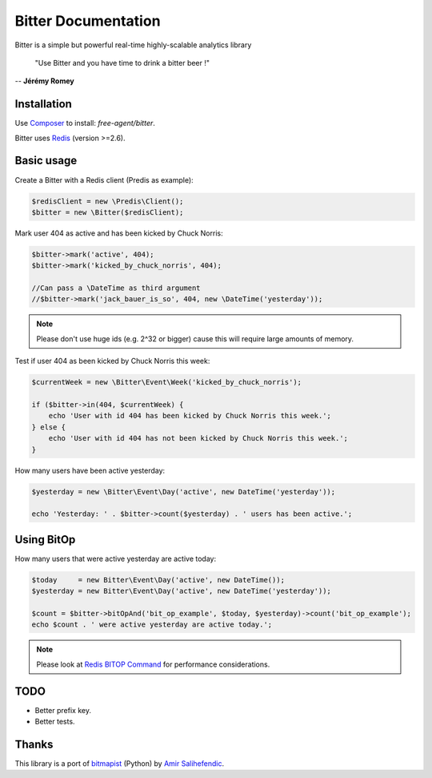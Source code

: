Bitter Documentation
====================
Bitter is a simple but powerful real-time highly-scalable analytics library

    "Use Bitter and you have time to drink a bitter beer !"

-- **Jérémy Romey**

Installation
------------
Use `Composer <https://github.com/composer/composer/>`_ to install: `free-agent/bitter`.

Bitter uses `Redis <http://redis.io>`_ (version >=2.6).

Basic usage
-----------
Create a Bitter with a Redis client (Predis as example):

.. code-block:: php

    $redisClient = new \Predis\Client();
    $bitter = new \Bitter($redisClient);

Mark user 404 as active and has been kicked by Chuck Norris:

.. code-block:: php

    $bitter->mark('active', 404);
    $bitter->mark('kicked_by_chuck_norris', 404);

    //Can pass a \DateTime as third argument
    //$bitter->mark('jack_bauer_is_so', 404, new \DateTime('yesterday'));

.. note::

    Please don't use huge ids (e.g. 2^32 or bigger) cause this will require large amounts of memory.

Test if user 404 as been kicked by Chuck Norris this week:

.. code-block:: php

    $currentWeek = new \Bitter\Event\Week('kicked_by_chuck_norris');

    if ($bitter->in(404, $currentWeek) {
        echo 'User with id 404 has been kicked by Chuck Norris this week.';
    } else {
        echo 'User with id 404 has not been kicked by Chuck Norris this week.';
    }

How many users have been active yesterday:

.. code-block:: php

    $yesterday = new \Bitter\Event\Day('active', new DateTime('yesterday'));

    echo 'Yesterday: ' . $bitter->count($yesterday) . ' users has been active.';

Using BitOp
-----------
How many users that were active yesterday are active today:

.. code-block:: php

    $today     = new Bitter\Event\Day('active', new DateTime());
    $yesterday = new Bitter\Event\Day('active', new DateTime('yesterday'));

    $count = $bitter->bitOpAnd('bit_op_example', $today, $yesterday)->count('bit_op_example');
    echo $count . ' were active yesterday are active today.';

.. note::
    Please look at `Redis BITOP Command <http://redis.io/commands/bitop>`_ for performance considerations.

TODO
----
* Better prefix key.
* Better tests.

Thanks
------
This library is a port of `bitmapist <https://github.com/Doist/bitmapist/>`_ (Python) by `Amir Salihefendic <http://amix.dk/>`_.
